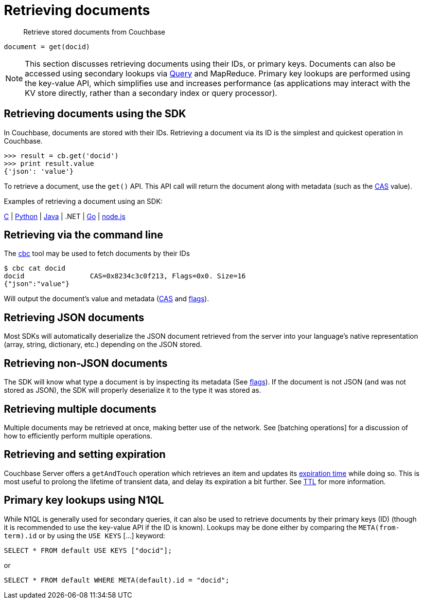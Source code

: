 = Retrieving documents
:page-topic-type: concept

[abstract]
Retrieve stored documents from Couchbase

----
document = get(docid)
----

NOTE: This section discusses retrieving documents using their IDs, or primary keys.
Documents can also be accessed using secondary lookups via xref:querying.adoc[Query] and MapReduce.
Primary key lookups are performed using the key-value API, which simplifies use and increases performance (as applications may interact with the KV store directly, rather than a secondary index or query processor).

== Retrieving documents using the SDK

In Couchbase, documents are stored with their IDs.
Retrieving a document via its ID is the simplest and quickest operation in Couchbase.

....
>>> result = cb.get('docid')
>>> print result.value
{'json': 'value'}
....

To retrieve a document, use the [.api]`get()` API.
This API call will return the document along with metadata (such as the xref:cas-concurrency.adoc[CAS] value).

Examples of retrieving a document using an SDK:

https://github.com/couchbaselabs/devguide-examples/blob/master/c/retrieving.cc[C^] | https://github.com/couchbaselabs/devguide-examples/blob/master/python/retrieving.py[Python^] | https://github.com/couchbaselabs/devguide-examples/blob/master/java/src/main/java/com/couchbase/devguide/Retrieving.java[Java^] | .NET | https://github.com/couchbaselabs/devguide-examples/blob/master/go/retrieving.go[Go^] | https://github.com/couchbaselabs/devguide-examples/blob/master/nodejs/retrieving.js[node.js^]

== Retrieving via the command line

The xref:cli-overview.adoc[cbc] tool may be used to fetch documents by their IDs

 $ cbc cat docid
 docid                CAS=0x8234c3c0f213, Flags=0x0. Size=16
 {"json":"value"}

Will output the document’s value and metadata (xref:cas-concurrency.adoc[CAS] and xref:transcoders.adoc#table_wrc_2nb_bt[flags]).

== Retrieving JSON documents

Most SDKs will automatically deserialize the JSON document retrieved from the server into your language’s native representation (array, string, dictionary, etc.) depending on the JSON stored.

== Retrieving non-JSON documents

The SDK will know what type a document is by inspecting its metadata (See xref:transcoders.adoc#table_wrc_2nb_bt[flags]).
If the document is not JSON (and was not stored as JSON), the SDK will properly deserialize it to the type it was stored as.

== Retrieving multiple documents

Multiple documents may be retrieved at once, making better use of the network.
See [batching operations] for a discussion of how to efficiently perform multiple operations.

== Retrieving and setting expiration

Couchbase Server offers a [.api]`getAndTouch` operation which retrieves an item and updates its xref:expiry.adoc[expiration time] while doing so.
This is most useful to prolong the lifetime of transient data, and delay its expiration a bit further.
See xref:expiry.adoc[TTL] for more information.

== Primary key lookups using N1QL

While N1QL is generally used for secondary queries, it can also be used to retrieve documents by their primary keys (ID) (though it is recommended to use the key-value API if the ID is known).
Lookups may be done either by comparing the `META(from-term).id` or by using the `USE KEYS` [\...] keyword:

----
SELECT * FROM default USE KEYS ["docid"];
----

or

----
SELECT * FROM default WHERE META(default).id = "docid";
----
